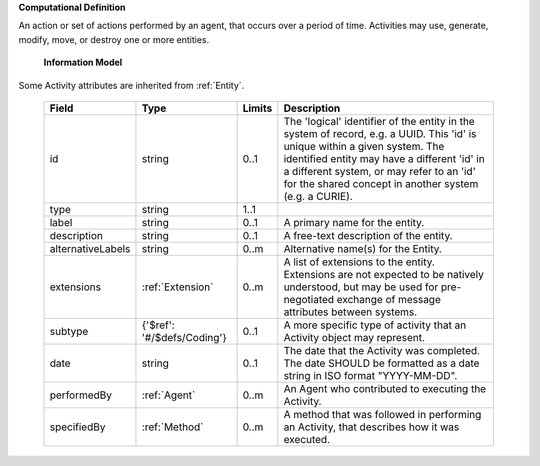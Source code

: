 **Computational Definition**

An action or set of actions performed by an agent, that occurs over a period of time. Activities may use, generate, modify, move, or destroy one or more entities.

    **Information Model**
    
Some Activity attributes are inherited from :ref:`Entity`.

    .. list-table::
       :class: clean-wrap
       :header-rows: 1
       :align: left
       :widths: auto
       
       *  - Field
          - Type
          - Limits
          - Description
       *  - id
          - string
          - 0..1
          - The 'logical' identifier of the entity in the system of record, e.g. a UUID. This 'id' is unique within a given system. The identified entity may have a different 'id' in a different system, or may refer to an 'id' for the shared concept in another system (e.g. a CURIE).
       *  - type
          - string
          - 1..1
          - 
       *  - label
          - string
          - 0..1
          - A primary name for the entity.
       *  - description
          - string
          - 0..1
          - A free-text description of the entity.
       *  - alternativeLabels
          - string
          - 0..m
          - Alternative name(s) for the Entity.
       *  - extensions
          - :ref:`Extension`
          - 0..m
          - A list of extensions to the entity. Extensions are not expected to be natively understood, but may be used for pre-negotiated exchange of message attributes between systems.
       *  - subtype
          - {'$ref': '#/$defs/Coding'}
          - 0..1
          - A more specific type of activity that an Activity object may represent.
       *  - date
          - string
          - 0..1
          - The date that the Activity was completed. The date SHOULD be formatted as a date string in ISO format "YYYY-MM-DD".
       *  - performedBy
          - :ref:`Agent`
          - 0..m
          - An Agent who contributed to executing the Activity.
       *  - specifiedBy
          - :ref:`Method`
          - 0..m
          - A method that was followed in performing an Activity, that describes how it was executed.
